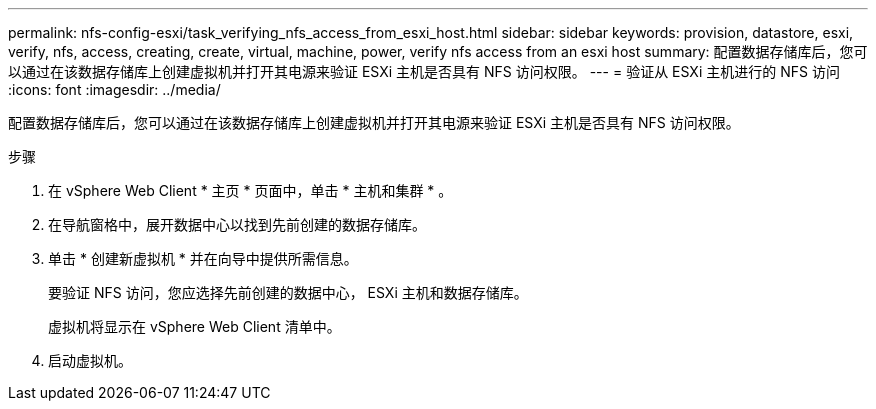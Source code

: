 ---
permalink: nfs-config-esxi/task_verifying_nfs_access_from_esxi_host.html 
sidebar: sidebar 
keywords: provision, datastore, esxi, verify, nfs, access, creating, create, virtual, machine, power, verify nfs access from an esxi host 
summary: 配置数据存储库后，您可以通过在该数据存储库上创建虚拟机并打开其电源来验证 ESXi 主机是否具有 NFS 访问权限。 
---
= 验证从 ESXi 主机进行的 NFS 访问
:icons: font
:imagesdir: ../media/


[role="lead"]
配置数据存储库后，您可以通过在该数据存储库上创建虚拟机并打开其电源来验证 ESXi 主机是否具有 NFS 访问权限。

.步骤
. 在 vSphere Web Client * 主页 * 页面中，单击 * 主机和集群 * 。
. 在导航窗格中，展开数据中心以找到先前创建的数据存储库。
. 单击 * 创建新虚拟机 * 并在向导中提供所需信息。
+
要验证 NFS 访问，您应选择先前创建的数据中心， ESXi 主机和数据存储库。

+
虚拟机将显示在 vSphere Web Client 清单中。

. 启动虚拟机。

